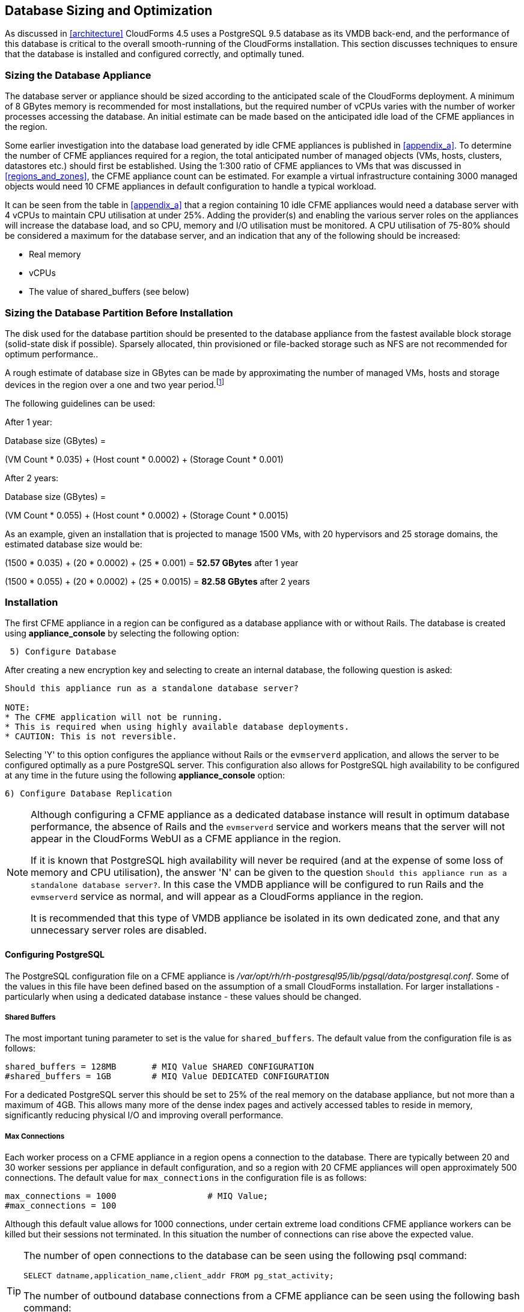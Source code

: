 
[[database_sizing_and_optimization]]
== Database Sizing and Optimization

As discussed in <<architecture>> CloudForms 4.5 uses a PostgreSQL 9.5 database as its VMDB back-end, and the performance of this database is critical to the overall smooth-running of the CloudForms installation. This section discusses techniques to ensure that the database is installed and configured correctly, and optimally tuned.

=== Sizing the Database Appliance

The database server or appliance should be sized according to the anticipated scale of the CloudForms deployment. A minimum of 8 GBytes memory is recommended for most installations, but the required number of vCPUs varies with the number of worker processes accessing the database. An initial estimate can be made based on the anticipated idle load of the CFME appliances in the region.

Some earlier investigation into the database load generated by idle CFME appliances is published in <<appendix_a>>. To determine the number of CFME appliances required for a region, the total anticipated number of managed objects (VMs, hosts, clusters, datastores etc.) should first be established. Using the 1:300 ratio of CFME appliances to VMs that was discussed in <<regions_and_zones>>, the CFME appliance count can be estimated. For example a virtual infrastructure containing 3000 managed objects would need 10 CFME appliances in default configuration to handle a typical workload.

It can be seen from the table in <<appendix_a>> that a region containing 10 idle CFME appliances would need a database server with 4 vCPUs to maintain CPU utilisation at under 25%.  Adding the provider(s) and enabling the various server roles on the appliances will increase the database load, and so CPU, memory and I/O utilisation must be monitored. A CPU utilisation of 75-80% should be considered a maximum for the database server, and an indication that any of the following should be increased:

* Real memory
* vCPUs
* The value of shared_buffers (see below)

=== Sizing the Database Partition Before Installation

The disk used for the database partition should be presented to the database appliance from the fastest available block storage (solid-state disk if possible). Sparsely allocated, thin provisioned or file-backed storage such as NFS are not recommended for optimum performance.. 

A rough estimate of database size in GBytes can be made by approximating the number of managed VMs, hosts and storage devices in the region over a one and two year period.footnote:[These sizing estimates have been generated from real-world VMDB usage statistics gathered from earlier versions of ManageIQ/CloudForms, managing virtual infrastructures such as VMware. To date insufficient data has been gathered for comparable sizing estimates of CloudForms installations that primarily manage OpenShift Container Platforms]

The following guidelines can be used:

After 1 year:

Database size (GBytes) =

(VM Count * 0.035) + (Host count * 0.0002) + (Storage Count * 0.001)

After 2 years:

Database size (GBytes) =

(VM Count * 0.055) + (Host count * 0.0002) + (Storage Count * 0.0015)

As an example, given an installation that is projected to manage 1500 VMs, with 20 hypervisors and 25 storage domains, the estimated database size would be:

(1500 * 0.035) + (20 * 0.0002) + (25 * 0.001) = *52.57 GBytes* after 1 year

(1500 * 0.055) + (20 * 0.0002) + (25 * 0.0015) = *82.58 GBytes* after 2 years

=== Installation

The first CFME appliance in a region can be configured as a database appliance with or without Rails. The database is created using *appliance_console* by selecting the following option:

[source,pypy] 
----
 5) Configure Database
----

After creating a new encryption key and selecting to create an internal database, the following question is asked:

[source,pypy] 
----
Should this appliance run as a standalone database server?

NOTE:
* The CFME application will not be running.
* This is required when using highly available database deployments.
* CAUTION: This is not reversible.
----

Selecting 'Y' to this option configures the appliance without Rails or the `evmserverd` application, and allows the server to be configured optimally as a pure PostgreSQL server. This configuration also allows for PostgreSQL high availability to be configured at any time in the future using the following *appliance_console* option:

[source,pypy] 
----
6) Configure Database Replication
----

[NOTE]
====

Although configuring a CFME appliance as a dedicated database instance will result in optimum database performance, the absence of Rails and the `evmserverd` service and workers means that the server will not appear in the CloudForms WebUI as a CFME appliance in the region.

If it is known that PostgreSQL high availability will never be required (and at the expense of some loss of memory and CPU utilisation), the answer 'N' can be given to the question `Should this appliance run as a standalone database server?`. In this case the VMDB appliance will be configured to run Rails and the `evmserverd` service as normal, and will appear as a CloudForms appliance in the region. 

It is recommended that this type of VMDB appliance be isolated in its own dedicated zone, and that any unnecessary server roles are disabled.
====

==== Configuring PostgreSQL

The PostgreSQL configuration file on a CFME appliance is _/var/opt/rh/rh-postgresql95/lib/pgsql/data/postgresql.conf_. Some of the values in this file have been defined based on the assumption of a small CloudForms installation. For larger installations - particularly when using a dedicated database instance - these values should be changed.

===== Shared Buffers

The most important tuning parameter to set is the value for `shared_buffers`. The default value from the configuration file is as follows:

[source,pypy] 
----
shared_buffers = 128MB       # MIQ Value SHARED CONFIGURATION
#shared_buffers = 1GB        # MIQ Value DEDICATED CONFIGURATION
----

For a dedicated PostgreSQL server this should be set to 25% of the real memory on the database appliance, but not more than a maximum of 4GB. This allows many more of the dense index pages and actively accessed tables to reside in memory, significantly reducing physical I/O and improving overall performance. 

===== Max Connections

Each worker process on a CFME appliance in a region opens a connection to the database. There are typically between 20 and 30 worker sessions per appliance in default configuration, and so a region with 20 CFME appliances will open approximately 500 connections. The default value for `max_connections` in the configuration file is as follows:

[source,pypy] 
----
max_connections = 1000                  # MIQ Value;
#max_connections = 100                  
----

Although this default value allows for 1000 connections, under certain extreme load conditions CFME appliance workers can be killed but their sessions not terminated. In this situation the number of connections can rise above the expected value.

[TIP]
====
The number of open connections to the database can be seen using the following psql command:

[source,pypy] 
----
SELECT datname,application_name,client_addr FROM pg_stat_activity;
----

The number of outbound database connections from a CFME appliance can be seen using the following bash command:

[source,pypy] 
----
netstat -tp | grep postgres 
----
====

It may be necessary to increase the value for `max_connections` if the default number is being exceeded.

===== Log Directory

By default the block device used for the database partition is used for the `PGDATA` directories and files, and also the _postgresql.log_ log file (this is the text log file, not the database write-ahead log). Moving the log file to a separate partition allows the `PGDATA` block device to be used exclusively for database I/O, which can improve performance. The default value for `log_directory` in the configuration file is as follows:

[source,pypy] 
----
#log_directory = 'pg_log'      # directory where log files are written,
                               # can be absolute or relative to PGDATA
----

This value creates the log file as __/var/opt/rh/rh-postgresql95/lib/pgsql/data/pg_log/postgresql.log__. To use the default CFME log directory for the log file, change this line to be:

[source,pypy] 
----
log_directory = '/var/www/miq/vmdb/log' 
----

===== Huge Pages

For VMDB appliances configured as dedicated database instances, some performance gain can be achieved by creating sufficient kernel huge pages for PostgreSQL and the configured shared_buffers region. The following bash commands allocate 600 huge pages (1.2 GBytes):

[source,pypy] 
----
sysctl -w vm.nr_hugepages=600
echo "vm.nr_hugepages=600" >> /etc/sysctl.d/rh-postgresql95.conf
----

The default setting for PostgreSQL 9.5 is to use huge pages if they are available, and so no further PostgreSQL configuration is necessary.

=== Maintaining Performance

Several of the database tables benefit greatly from regular vacuuming and frequent re-indexing, and database maintenance scripts can be added to cron to perform these functions.footnote:[See https://access.redhat.com/solutions/1419333 (Continuous Maintenance for CloudForms Management Engine VMDB to maintain Responsiveness)] 

On a CFME 5.8 appliance these scripts can be installed using the following *appliance_console* option:

[source,pypy] 
----
 7) Configure Database Maintenance
----

The scripts perform hourly reindexing of the following tables:

* metrics_00 to metrics_23 (one per hour)
* miq_queue
* miq_workers

The scripts perform weekly or monthly vacuuming of the following tables:

* vms
* binary_blob_parts
* binary_blobs
* customization_specs
* firewall_rules
* hosts
* storages
* miq_schedules
* event_logs
* policy_events
* snapshots
* jobs
* networks
* miq_queue
* miq_request_tasks
* miq_workers
* miq_servers
* miq_searches
* miq_scsi_luns
* miq_scsi_targets
* storage_files
* taggings
* vim_performance_states

=== Resizing the Database Directory After Installation

It is sometimes the case that a managed virtual infrastructure or cloud grows at a faster rate than anticipated. As a result the CloudForms database mount point may need expanding from its initial size to allow the database to grow further.

The database mount point `/var/opt/rh/rh-postgresql95/lib/pgsql` is a logical volume formatted as XFS. A new disk can be presented to the database appliance and added to LVM to allow the filesystem to grow.

[NOTE]
====
Some virtual or cloud infrastructures don't support the 'hot' adding of a new disk to a virtual machine that is powered on. It may be necessary to stop the `evmserverd` service on all CFME appliances in the region, and shut down the VMDB appliance before add the new disk.
====

The following steps illustrate the procedure to add an additional 10 GBytes of storage (a new disk /dev/vdd) to the database mount point:


[source,bash] 
----
# label the new disk
parted /dev/vdd mklabel msdos

# partition the disk
parted /dev/vdd mkpart primary 2048s 100%

# create an LVM physical volume
pvcreate /dev/vdd1
  Physical volume "/dev/vdd1" successfully created.

# add the new physical volume to the vg_pg volume group
vgextend vg_pg /dev/vdd1
  Volume group "vg_pg" successfully extended
    
# determine the number of free extents in the volume group
vgdisplay vg_pg
  --- Volume group ---
  VG Name               vg_pg
  System ID
  ...
  VG Size               19.99 GiB
  PE Size               4.00 MiB
  Total PE              5118
  Alloc PE / Size       2559 / 10.00 GiB
  Free  PE / Size       2559 / 10.00 GiB
  VG UUID               IjKZmo-retr-qJ9f-WCdg-gzrc-jbl3-i52mUn
  
# extend the logical volume by the number of free extents
lvextend -l +2559 /dev/vg_pg/lv_pg
  Size of logical volume vg_pg/lv_pg changed from 10.00 GiB ⏎
       (2559 extents) to 19.99 GiB (5118 extents).
  Logical volume vg_pg/lv_pg successfully resized.
  
# grow the filesystem to fill the logical volume
xfs_growfs /var/opt/rh/rh-postgresql95/lib/pgsql
meta-data=/dev/mapper/vg_pg-lv_pg isize=256   ...
         =                       sectsz=512   ...
         =                       crc=0        ...
data     =                       bsize=4096   ...
         =                       sunit=0      ...
naming   =version 2              bsize=4096   ...
log      =internal               bsize=4096   ...
         =                       sectsz=512   ...
realtime =none                   extsz=4096   ...
data blocks changed from 2620416 to 5240832
----

